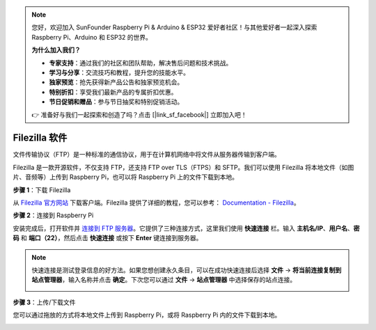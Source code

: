 .. note:: 

    您好，欢迎加入 SunFounder Raspberry Pi & Arduino & ESP32 爱好者社区！与其他爱好者一起深入探索 Raspberry Pi、Arduino 和 ESP32 的世界。

    **为什么加入我们？**

    - **专家支持**：通过我们的社区和团队帮助，解决售后问题和技术挑战。
    - **学习与分享**：交流技巧和教程，提升您的技能水平。
    - **独家预览**：抢先获得新产品公告和独家预览机会。
    - **特别折扣**：享受我们最新产品的专属折扣优惠。
    - **节日促销和赠品**：参与节日抽奖和特别促销活动。

    👉 准备好与我们一起探索和创造了吗？点击 [|link_sf_facebook|] 立即加入吧！

.. _filezilla:

Filezilla 软件
==========================

.. image:: img/filezilla_icon.png

文件传输协议（FTP）是一种标准的通信协议，用于在计算机网络中将文件从服务器传输到客户端。

Filezilla 是一款开源软件，不仅支持 FTP，还支持 FTP over TLS（FTPS）和 SFTP。我们可以使用 Filezilla 将本地文件（如图片、音频等）上传到 Raspberry Pi，也可以将 Raspberry Pi 上的文件下载到本地。

**步骤 1**：下载 Filezilla

从 `Filezilla 官方网站 <https://filezilla-project.org/>`_ 下载客户端。Filezilla 提供了详细的教程，您可以参考： `Documentation - Filezilla <https://wiki.filezilla-project.org/Documentation>`_。

**步骤 2**：连接到 Raspberry Pi

安装完成后，打开软件并 `连接到 FTP 服务器 <https://wiki.filezilla-project.org/Using#Connecting_to_an_FTP_server>`_。它提供了三种连接方式，这里我们使用 **快速连接** 栏。输入 **主机名/IP**、**用户名**、**密码** 和 **端口（22）**，然后点击 **快速连接** 或按下 **Enter** 键连接到服务器。

.. image:: img/filezilla_connect.png

.. note::

    快速连接是测试登录信息的好方法。如果您想创建永久条目，可以在成功快速连接后选择 **文件** -> **将当前连接复制到站点管理器**，输入名称并点击 **确定**。下次您可以通过 **文件** -> **站点管理器** 中选择保存的站点连接。
    
    .. image:: img/ftp_site.png

**步骤 3**：上传/下载文件

您可以通过拖放的方式将本地文件上传到 Raspberry Pi，或将 Raspberry Pi 内的文件下载到本地。

.. image:: img/upload_ftp.png
